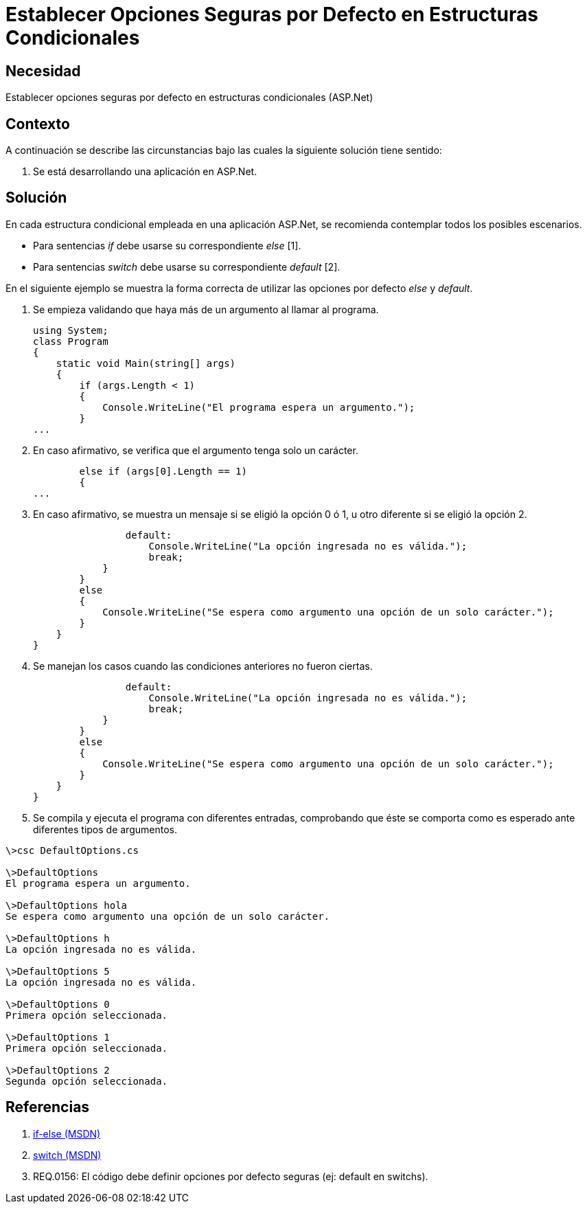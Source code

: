 :slug: kb/aspnet/establecer-opciones-seguras-por-defecto/
:eth: no
:category: aspnet
:kb: yes

= Establecer Opciones Seguras por Defecto en Estructuras Condicionales

== Necesidad

Establecer opciones seguras por defecto 
en estructuras condicionales (ASP.Net)

== Contexto

A continuación se describe las circunstancias 
bajo las cuales la siguiente solución tiene sentido:

. Se está desarrollando una aplicación en ASP.Net.

== Solución

En cada estructura condicional empleada 
en una aplicación ASP.Net, 
se recomienda contemplar todos los posibles escenarios.

* Para sentencias _if_ 
debe usarse su correspondiente _else_ [1].

* Para sentencias _switch_ 
debe usarse su correspondiente _default_ [2].

En el siguiente ejemplo 
se muestra la forma correcta 
de utilizar las opciones por defecto _else_ 
y _default_.

. Se empieza validando 
que haya más de un argumento al llamar al programa.
+
[source, java,linenums]
----
using System;
class Program
{
    static void Main(string[] args)
    {        
        if (args.Length < 1)
        {
            Console.WriteLine("El programa espera un argumento.");
        }
...
----

. En caso afirmativo, 
se verifica 
que el argumento tenga solo un carácter.
+
[source,java,linenums]
----
        else if (args[0].Length == 1)
        {
...
----

. En caso afirmativo, 
se muestra un mensaje si se eligió la opción 0 ó 1, 
u otro diferente si se eligió la opción 2.
+
[source,java,linenums]
----
                default:
                    Console.WriteLine("La opción ingresada no es válida.");
                    break;
            }
        }
        else
        {
            Console.WriteLine("Se espera como argumento una opción de un solo carácter.");
        }
    }
}
----

. Se manejan los casos 
cuando las condiciones anteriores no fueron ciertas.
+
[source,java,linenums]
----
                default:
                    Console.WriteLine("La opción ingresada no es válida.");
                    break;
            }
        }
        else
        {
            Console.WriteLine("Se espera como argumento una opción de un solo carácter.");
        }
    }
}
----

. Se compila 
y ejecuta el programa con diferentes entradas, 
comprobando 
que éste se comporta como es esperado 
ante diferentes tipos de argumentos.

[source,cs,linenums]
----
\>csc DefaultOptions.cs

\>DefaultOptions
El programa espera un argumento.

\>DefaultOptions hola
Se espera como argumento una opción de un solo carácter.

\>DefaultOptions h
La opción ingresada no es válida.

\>DefaultOptions 5
La opción ingresada no es válida.

\>DefaultOptions 0
Primera opción seleccionada.

\>DefaultOptions 1
Primera opción seleccionada.

\>DefaultOptions 2
Segunda opción seleccionada.
----

== Referencias

. https://docs.microsoft.com/en-us/dotnet/csharp/language-reference/keywords/if-else[if-else (MSDN)]
. https://docs.microsoft.com/en-us/dotnet/csharp/language-reference/keywords/switch[switch (MSDN)]
. REQ.0156: El código debe definir opciones por defecto seguras (ej: default en switchs).
